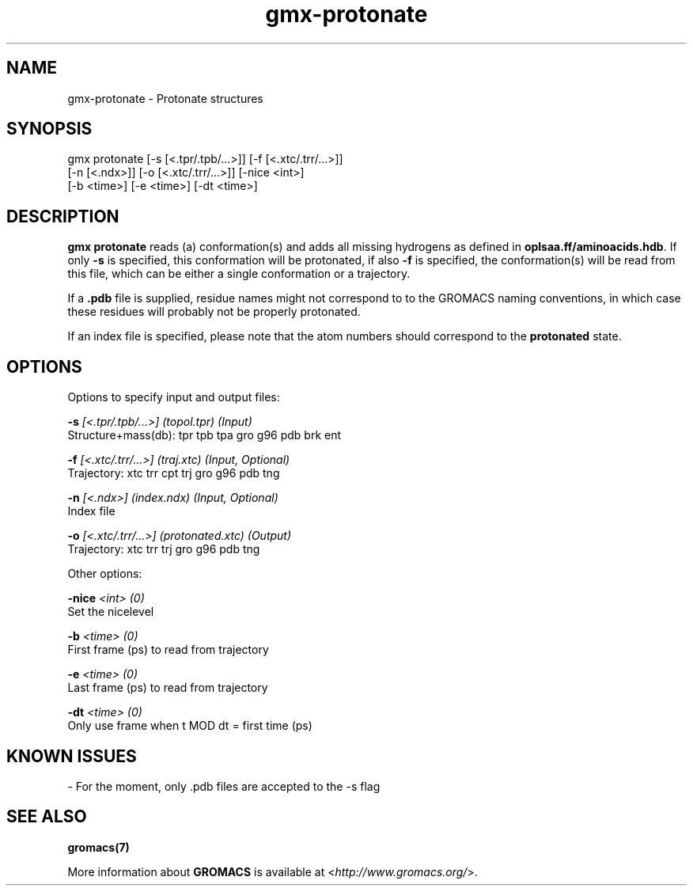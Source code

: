 .TH gmx-protonate 1 "" "VERSION 5.0.4" "GROMACS Manual"
.SH NAME
gmx-protonate - Protonate structures

.SH SYNOPSIS
gmx protonate [-s [<.tpr/.tpb/...>]] [-f [<.xtc/.trr/...>]]
             [-n [<.ndx>]] [-o [<.xtc/.trr/...>]] [-nice <int>]
             [-b <time>] [-e <time>] [-dt <time>]

.SH DESCRIPTION
\fBgmx protonate\fR reads (a) conformation(s) and adds all missing hydrogens as defined in \fBoplsaa.ff/aminoacids.hdb\fR. If only \fB\-s\fR is specified, this conformation will be protonated, if also \fB\-f\fR is specified, the conformation(s) will be read from this file, which can be either a single conformation or a trajectory.

If a \fB.pdb\fR file is supplied, residue names might not correspond to to the GROMACS naming conventions, in which case these residues will probably not be properly protonated.

If an index file is specified, please note that the atom numbers should correspond to the \fBprotonated\fR state.

.SH OPTIONS
Options to specify input and output files:

.BI "\-s" " [<.tpr/.tpb/...>] (topol.tpr) (Input)"
    Structure+mass(db): tpr tpb tpa gro g96 pdb brk ent

.BI "\-f" " [<.xtc/.trr/...>] (traj.xtc) (Input, Optional)"
    Trajectory: xtc trr cpt trj gro g96 pdb tng

.BI "\-n" " [<.ndx>] (index.ndx) (Input, Optional)"
    Index file

.BI "\-o" " [<.xtc/.trr/...>] (protonated.xtc) (Output)"
    Trajectory: xtc trr trj gro g96 pdb tng


Other options:

.BI "\-nice" " <int> (0)"
    Set the nicelevel

.BI "\-b" " <time> (0)"
    First frame (ps) to read from trajectory

.BI "\-e" " <time> (0)"
    Last frame (ps) to read from trajectory

.BI "\-dt" " <time> (0)"
    Only use frame when t MOD dt = first time (ps)


.SH KNOWN ISSUES


\- For the moment, only .pdb files are accepted to the \-s flag

.SH SEE ALSO
.BR gromacs(7)

More information about \fBGROMACS\fR is available at <\fIhttp://www.gromacs.org/\fR>.
